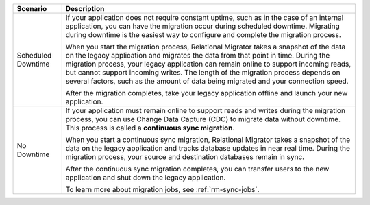 .. list-table::
   :header-rows: 1

   * - Scenario
     - Description

   * - Scheduled Downtime
     - If your application does not require constant uptime, such as in the
       case of an internal application, you can have the migration occur during
       scheduled downtime. Migrating during downtime is the easiest way to
       configure and complete the migration process.
       
       When you start the migration process, Relational Migrator takes a
       snapshot of the data on the legacy application and migrates the data
       from that point in time. During the migration process, your legacy
       application can remain online to support incoming reads, but cannot
       support incoming writes. The length of the migration process depends on
       several factors, such as the amount of data being migrated and your
       connection speed.
       
       After the migration completes, take your legacy application offline and
       launch your new application.

   * - No Downtime
     - If your application must remain online to support reads and writes
       during the migration process, you can use Change Data Capture (CDC) to
       migrate data without downtime. This process is called a **continuous
       sync migration**.
       
       When you start a continuous sync migration, Relational Migrator takes a
       snapshot of the data on the legacy application and tracks database
       updates in near real time. During the migration process, your source and
       destination databases remain in sync.
       
       After the continuous sync migration completes, you can transfer users to
       the new application and shut down the legacy application.
       
       To learn more about migration jobs, see :ref:`rm-sync-jobs`.